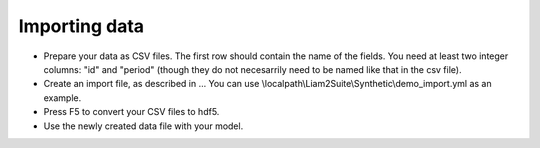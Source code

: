﻿.. index:: import

.. _import_data:

Importing data
--------------

- Prepare your data as CSV files. The first row should contain the name of the
  fields. You need at least two integer columns: "id" and "period" (though they
  do not necesarrily need to be named like that in the csv file).

- Create an import file, as described in ... You can use 
  \\localpath\\Liam2Suite\\Synthetic\\demo_import.yml as an example.

- Press F5 to convert your CSV files to hdf5.

- Use the newly created data file with your model.